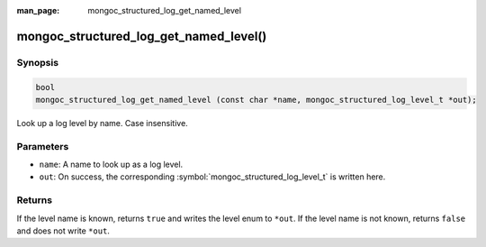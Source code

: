 :man_page: mongoc_structured_log_get_named_level

mongoc_structured_log_get_named_level()
=======================================

Synopsis
--------

.. code-block:: c

  bool
  mongoc_structured_log_get_named_level (const char *name, mongoc_structured_log_level_t *out);

Look up a log level by name. Case insensitive.

Parameters
----------

* ``name``: A name to look up as a log level.
* ``out``: On success, the corresponding :symbol:`mongoc_structured_log_level_t` is written here.

Returns
-------

If the level name is known, returns ``true`` and writes the level enum to ``*out``.
If the level name is not known, returns ``false`` and does not write ``*out``.

.. seealso::

  | :doc:`structured_log`

